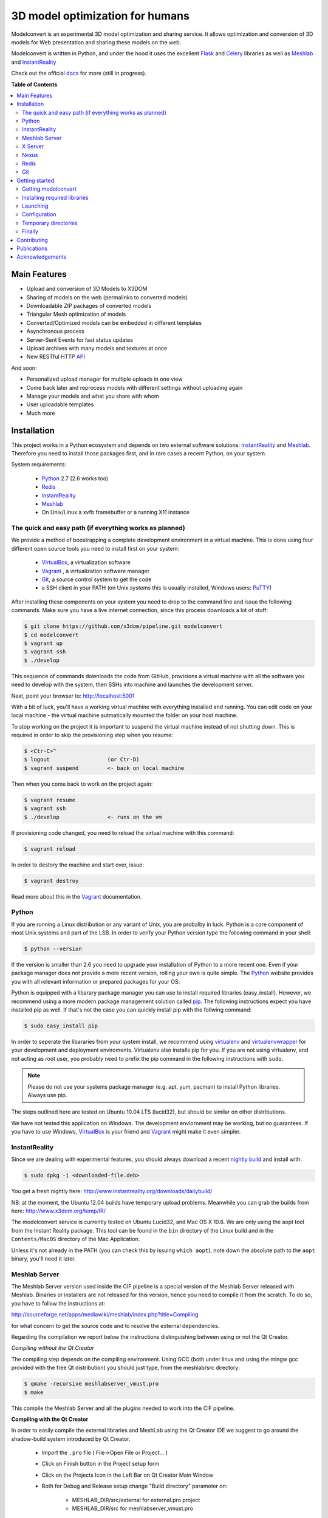********************************
3D model optimization for humans
********************************

Modelconvert is an experimental 3D model optimization and
sharing service. It allows optimization and conversion 
of 3D models for Web presentation and sharing these
models on the web.

.. image:: https://github.com/x3dom/pipeline/raw/master/docs/source/_images/modelconvert.jpg
    :alt: Modelconvert Screenshots


Modelconvert is written in Python, and under the hood it uses the excellent
`Flask`_ and `Celery`_ libraries as well as `Meshlab`_ and `InstantReality`_

Check out the official `docs`_ for more (still in progress).

.. image:: https://secure.travis-ci.org/x3dom/pipeline.png
    :target: https://travis-ci.org/x3dom/pipeline


**Table of Contents**

.. contents::
    :local:
    :depth: 2
    :backlinks: none


=============
Main Features
=============

* Upload and conversion of 3D Models to X3DOM
* Sharing of models on the web (permalinks to converted models)
* Downloadable ZIP packages of converted models
* Triangular Mesh optimization of models
* Converted/Optimized models can be embedded in different templates
* Asynchronous process
* Server-Sent Events for fast status updates
* Upload archives with many models and textures at once
* New RESTful HTTP `API`_

And soon:

* Personalized upload manager for multiple uploads in one view
* Come back later and reprocess models with different settings without
  uploading again
* Manage your models and what you share with whom
* User uploadable templates
* Much more


============
Installation
============

This project works in a Python ecosystem and depends on two external software 
solutions: `InstantReality`_ and `Meshlab`_. Therefore you need to install
those packages first, and in rare cases a recent Python, on your system. 

System requirements:
 
 * `Python`_ 2.7 (2.6 works too)
 * `Redis`_
 * `InstantReality`_
 * `Meshlab`_
 * On Unix/Linux a xvfb framebuffer or a running X11 instance


--------------------------------------------------------
The quick and easy path (if everything works as planned)
--------------------------------------------------------
We provide a method of boostrapping a complete development environment in a
virtual machine. This is done using four different open source tools you need 
to install first on your system:

  * `VirtualBox`_, a virtualization software 
  * `Vagrant`_ , a virtualization software manager
  * `Git`_, a source control system to get the code
  * a SSH client in your PATH (on Unix systems this is usually installed, Windows users: `PuTTY`_)

After installing these components on your system you need to drop to the
command line and issue the following commands. Make sure you have a 
live internet connection, since this process downloads a lot of stuff:

.. code-block::
    
    $ git clone https://github.com/x3dom/pipeline.git modelconvert
    $ cd modelconvert                
    $ vagrant up
    $ vagrant ssh
    $ ./develop                                                     

This sequence of commands downloads the code from GitHub, provisions a 
virtual machine with all the software you need to develop with the
system, then SSHs into machine and launches the development server.

Next, point your browser to: http://localhost:5001

With a bit of luck, you'll have a working virtual machine with everything
installed and running. You can edit code on your local machine - the
virtual machine autmatically mounted the folder on your host machine.

To stop working on the project it is important to suspend the virtual 
machine instead of not shutting down. This is required in order to skip
the provisioning step when you resume:

.. code-block::
    
    $ <Ctr-C>^
    $ logout                  (or Ctr-D)       
    $ vagrant suspend         <- back on local machine

Then when you come back to work on the project again:

.. code-block:: bash
    
    $ vagrant resume
    $ vagrant ssh
    $ ./develop               <- runs on the vm

If provisioning code changed, you need to reload the virtual machine with
this command:

.. code-block:: bash
    
    $ vagrant reload

In order to destory the machine and start over, issue:

.. code-block:: bash
    
    $ vagrant destroy

Read more about this in the `Vagrant`_ documentation.


------
Python
------

If you are running a Linux distribution or any variant of Unix, you are 
probalby in luck. Python is a core component of most Unix systems and part
of the LSB. In order to verify your Python version type the following command 
in your shell:

.. code-block:: bash
    
    $ python --version 
  

If the version is smaller than 2.6 you need to upgrade your installation of 
Python to a more recent one. Even if your package manager does not provide a 
more recent version, rolling your own is quite simple. The `Python`_
website provides you with all relevant information or prepared packages
for your OS.

Python is equipped with a libarary package manager you can use to
install required libraries (easy_install). However, we recommend using
a more modern package management solution called `pip`_. The following
instructions expect you have installed pip as well. If that's not the case you
can quickly install pip with the follwing command:

.. code-block:: bash
    
    $ sudo easy_install pip
  
In order to seperate the libararies from your system install, we recommend 
using `virtualenv`_ and `virtualenvwrapper`_ for your development and 
deployment enviroments. Virtualenv also installs pip for you. If you are not 
using virtualenv, and not acting as root user, you probably need to prefix the 
pip command in the following instructions with ``sudo``.

.. note:: Please do not use your systems package manager (e.g. apt, yum, pacman) to 
   install Python libraries. Always use pip.

The steps outlined here are tested on Ubuntu 10.04 LTS (lucid32), but should be 
similar on other distributions.

We have not tested this application on Windows. The development enviornment
may be working, but no guarantees. If you have to use Windows, `VirtualBox`_ 
is your friend and `Vagrant`_ might make it even simpler.


--------------
InstantReality
--------------

Since we are dealing with experimental features, you should always download a
recent `nightly build`_ and install with:

.. code-block:: bash
    
    $ sudo dpkg -i <downloaded-file.deb>

You get a fresh nightly here: http://www.instantreality.org/downloads/dailybuild/

NB: at the moment, the Ubuntu 12.04 builds have temporary upload problems.
Meanwhile you can grab the builds from here: http://www.x3dom.org/temp/IR/

The modelconvert service is currently tested on Ubuntu Lucid32, and 
Mac OS X 10.6. We are only using the aopt tool from the Instant Reality 
package. This tool can be found in the ``bin`` directory of the Linux build and
in the ``Contents/MacOS`` directory of the Mac Application.

Unless it's not already in the PATH (you can check this by issuing 
``which aopt``), note down the absolute path to the ``aopt`` binary, you'll 
need it later.


--------------
Meshlab Server
--------------

The Meshlab Server version used inside the CIF pipeline is a special version of the Meshlab Server released
with Meshlab. Binaries or installers are not released for this version, hence you need to compile it 
from the scratch. To do so, you have to follow the instructions at:

http://sourceforge.net/apps/mediawiki/meshlab/index.php?title=Compiling

for what concern to get the source code and to resolve the external dependencies.

Regarding the compilation we report below the instructions distinguishing between using or not the Qt Creator.

*Compiling without the Qt Creator*

The compiling step depends on the compiling environment. Using GCC (both under linux and using the mingw gcc provided with 
the free Qt distribution) you should just type, from the meshlab/src directory:

.. code-block:: bash
    
    $ qmake -recursive meshlabserver_vmust.pro
    $ make

This compile the Meshlab Server and all the plugins needed to work into the CIF pipeline.

**Compiling with the Qt Creator**

In order to easily compile the external libraries and MeshLab using the Qt Creator IDE we suggest to go around the 
shadow-build system introduced by Qt Creator.

    - Import the ``.pro`` file ( File->Open File or Project... )
    - Click on Finish button in the Project setup form
    - Click on the Projects Icon in the Left Bar on Qt Creator Main Window
    - Both for Debug and Release setup change "Build directory" parameter on:
        
        - MESHLAB_DIR/src/external for external.pro project
        - MESHLAB_DIR/src for meshlabserver_vmust.pro 


Unless it's not already in the PATH, note down the absolute path to the 
``meshlabserver`` binary, you'll need it later.


--------
X Server
--------

In order to use meshlab, you also need a running X11 instance or `xvfb`_ on 
DISPLAY number 99 if you are running a headless setup (the display number 
can be overridden by the app configuration). Plese refer to your Linux 
distribution of how to setup `xvfb`_.

On Mac OS X there's no need to setup xvfb nor to start X.


-----
Nexus
-----

Nexus is a software package for the creation and the visualization of a batched multiresolution mesh structure. 
The main goal of such structure is to handle the geometric primitives such that the CPU bottleneck in multiresolution visualization is greatly reduced.
Main features of this library are: out-of-core interactive visualization, multiple instancing of models, http streaming, compression, color per vertex, opensg Nexus node.

This software package is the base of the Nexus conversion template, which gets in input a PLY model and produce
in output a NXS (Nexus) model. This model can be easily visualized using the html web page provided, based on the 3DHOP (3D Heritage Online Presenter)
online visualization system.

So, to compile the Nexus builder, i.e. the component the Nexus conversion service needs, you have to download it at the following web address:

http://vcg.isti.cnr.it/nexus/download/nexus.tgz

and unzip them. 

Then, you should just type, from the nexus2.0/nxsbuilder directory:

.. code-block:: bash
    
    $ qmake nxsbuilder.pro
    $ make

To make the compilation easier, as suggested for the compilation of Meshlab, the Qt Creator IDE can be used. 

Unless it's not already in the PATH, note down the absolute path to the ``nxsbuilder`` binary, you'll need it later
to adjust the NEXUS_BINARY configuration.

-----
Redis
-----

Redis is a key-value database comes as standard package with most Linux 
distributions. No other action is required, short of installing the redis 
server package. For Debian systems this is usally done with apt:

.. code-block:: bash
    
    $ sudo apt-get install redis-server

However, there's a catch. You need a fairly recent version of Redis (2.x).
Ubuntu/Debian 10.4 does not provide that by default. In order to get this
you need to add the Dotdeb repositories to your APT sources. Create a new list
file in /etc/apt/sources.list.d/ with the following content:

.. code-block:: bash

    # /etc/apt/sources.list.d/dotdeb.org.list
    deb http://packages.dotdeb.org squeeze all
    deb-src http://packages.dotdeb.org squeeze all

Then you need to authenticate these repositories using their public key.

.. code-block:: bash

    $ wget -q -O - http://www.dotdeb.org/dotdeb.gpg | sudo apt-key add -


And finally, update your APT cache and install Redis.

.. code-block:: bash

    $ sudo apt-get update
    $ sudo apt-get install redis-server


It's also very easy to compile Redis on your own, in case you have a compiler
installed on your production system (which you probably should not have).

We recommend to use a recent 2.x version of redis. The ones distributed
with Linux distributions are usually out of date. Compiling redis is 
simple. Please follow instructions on the `Redis`_ website.

In the development environment it's not necessary to start the redis server 
on your system by default.


---
Git
---
You need the distributed version controll system Git. Check if you have it 
installed already, otherwise install it:

.. code-block:: bash

   $ which git
   $ sudo apt-get install git-core



===============
Getting started
===============


--------------------
Getting modelconvert
--------------------
First, clone the modelconvert repository from github:

.. code-block:: bash

   $ git clone https://github.com/x3dom/pipeline.git modelconvert

You now have a directory ``modelconvert`` which contains the whole 
application, change dir into it.


-----------------------------
Installing required libraries
-----------------------------

.. note:: If you are using virtualenv/wrapper, activate your virtualenv now.


Install modelconvert requirements with pip:

.. code-block:: bash

    $ pip install -r requirements.txt





---------
Launching
---------

You can use a `Procfile`_ to manage services during development. This is an easy
way to start all required services at once on your local machine. In order
to use this mechanism, copy the file ``<project>/share/Procfile.example`` 
into ``<project>/Procfile`` and adapt to match your system. For example, 
if your Redis server is not already running you need to uncomment and/or 
adapt the respective line in your ``Procfile``. The Procfile is not checked 
into the repository, since each development environment is different.

When done, use `Honcho`_ (which has been installed with the requirements) to 
launch the Procfile.

.. code-block:: bash
    
    $ honcho start

This runs all the services in the background and concacts the output in one
log stream. The Procfile can also be use to deploy modelconvert to cloud 
services that support the Procfile protocol.

If you do not want to use `Honcho`_ in development, no problem, you need to 
start the services manually on seperate terminals or in screen/tmux sessions.
Just inspect the Procfile for what to start.

Point your browser to http://localhost:5000. The Application will **not** work
properly at this point, but the home page should be rendered. Press 
Ctrl-C to exit for now.




-------------
Configuration
-------------

This app is using the `Flask`_ microframework with Blueprints. Program entry
point is ``modelconvert/core.py`` which configures the application. You will 
find almost all relevant code in ``modelconvert/frontend/views.py`` and 
``modelconvert/tasks/``.

The modelconvert application must be configured in order to run properly. It
ships with sensible defaults for development, but you need to configure it for
production. If you have ``aopt`` and ``meshlabserver`` in your PATH, youre
set for development. However it is sensibel to set some basic values.

The application is configured through operating system environment variables. 
If you use `Honcho`_ or Foreman in development, the environment can easily be 
set by creating a ``.env`` file in the root checkout. For example:

.. code-block:: bash

    $ cat >.env <<EOM
    DEBUG="True"
    DEVELOPMENT_MODE="True"
    MESHLAB_BINARY="/path/to/meshlabserver"
    AOPT_BINARY="/path/to/aopt"
    MESHLAB_DISPLAY=":0"
    ADMINS="admin@somedomain.com"
    EOM

When launching the development environment like so:

.. code-block:: bash

    $ honcho start

The variables contained in the ``.env`` file are automatically set.


Additionally or alternatively you can set a environment variable on your 
system which points to a config file that overrides the default values or the
values you set through individual environment variables. Just set the 
``MODELCONVERT_SETTINGS`` variable to point to your config
file like so:

.. code-block:: bash

    $ export MODELCONVERT_SETTINGS="/path/to/yoursettings.py"

Of course, this can also be done in the ``.env`` file.

Alternatively, just create a small shell script:

.. code-block:: bash

    $ echo '#!/bin/sh\nMODELCONVERT_SETTINGS="/path/to/config.py" python manage.py run' >> manage.sh
    $ chmod a+x manage.sh
    $ ./manage.sh


.. warning:: Be sure you don't have leading or trailing whitespaces in the 
             environment variable values. To be certain, use quotes around
             the values.


~~~~~~~~~~~~~~~~~~~~~~~
Configuration Variables
~~~~~~~~~~~~~~~~~~~~~~~

The following configuration variables can be set from the environemnt.
For more variables which can be overridden with a external config file, 
see the `settings.py`_ file.


======================  =======================================================
Variable                Description
======================  =======================================================
SECRET_KEY              For session generation. You absolutely need to 
                        set this in production environments. To generate
                        a key run python on the command line and type this:

                        >>> import os
                        >>> os.urandom(24)

                        There is a default, but please only use this
                        in development.

ADMINS                  A comma seperated list of Email addresses. This
                        is used to send notification emails to the 
                        app maintainers.
                        default: root@localhost

DEBUG                   Enable/disable debug mode.
                        default: False (possible: False, True)

DOWNLOAD_PATH           Absolute path to directory that is used to
                        store generated files. The directory needs to
                        be writable by the process which owns the 
                        application. It needs to be readable by the
                        webserver. You should override the default
                        value in production.
                        default: <module_dir>/../tmp/downloads

UPLOAD_PATH             Absolute path to directory which holds uploaded
                        files. This needs to be read/writable by the
                        application process. You should override the
                        default value in production.
                        default: <module_dir>/../tmp/uploads

AOPT_BINARY             Absolute path to the aopt binary (including
                        executable). default: aopt (PATH lookup)

MESHLAB_BINARY          Absolute path to the meshlabserver binary 
                        (including the executable). 
                        default: meshlabserver (PATH lookup)

MESHLAB_DISPLAY         X11 display port for meshlabserver. Set this to
                        you default display in a non headless setup. For
                        a headless setup the default is :99, you need
                        to run a Xvfb instance there.
                        default: ':99'

NEXUS_BINARY            Absolute path to the nexus converter binary.
                        default: nxsbuild (PATH lookup)

ALLOWED_DOWNLOAD_HOSTS  A list of hosts which are allowed to download
                        files from. Basic secuirty for the "download model
                        from URL functionality". You need to set this with
                        the environment through a comma seperated list e.g.:
                        x3dom.modelconvert.org,someother.domain.com
                        default: localhost:5000


CELERY_BROKER_URL       Celery broker url
                        default: redis://localhost:6379/0

SERVER_NAME             The name and port number of the server. 
                        Required for subdomain support (e.g.: 'myapp.dev:5000') 
                        Note that localhost does not support subdomains 
                        so setting this to "localhost" does not help. 
                        Setting a SERVER_NAME also by default enables 
                        URL generation without a request context but 
                        with an application context.
                        default: none

DEFAULT_MAIL_SENDER     Email address From field for outgoing emails. This 
                        setting also controls wether the mail features is active
                        or not. You need to change the default to another value
                        in order to acticate it. This is a temporary security measure.
                        default: noreply@localhost

MAIL_SERVER             The SMTP server, default: localhost
MAIL_PORT               The STMP port, default: 25
MAIL_USE_TLS            Use TLS auth, default: False
MAIL_USE_SSL            Use SSL auth, default: False
MAIL_USERNAME           Mailserver username, default: "" (empty)
MAIL_PASSWORD           Mailserver password, default: "" (empty)


MAX_CONTENT_LENGTH      File upload limit in bytes. Caution: the default is very
                        loose. If a POST or PUT request exeeds this limit
                        a http 413 is returned. Tweak this to your needs but 
                        be aware that POST/PUT bombs are a common attack vector.
                        default 134217728 (128MB)

TEMPLATE_PATH           Where the UI templates reside. 
                        default: module_dir/templates

STATIC_PATH             Where the static assets for the UI reside. 
                        default: module_dir/static

BUNDLES_PATH            Where the user templates reside. Usually you 
                        don't want to override this.
                        default: module_dir/bundles
                   
LOGFILE                 Absolute path to a file to pipe stdout logging 
                        to. This should not be used in production. 
                        default: False (stdout logging)

DEVELOPMENT_MODE        Enable/disable dev mode. This is a old setting
                        and will be removed. Set to false in production.
                        default: False (possible: False, True)
======================  =======================================================

~~~~~~~~~~~~~~~
Other variables
~~~~~~~~~~~~~~~
The following variables can only be set through the system environment.

=================   ===========================================================
Variable            Description
=================   ===========================================================
OSG_LOG_LEVEL       Set the OpenSG log level (aopt/opensg). Values: FATAL, 
                    WARNING, NOTICE, INFO, DEBUG
=================   ===========================================================

---------------------
Temporary directories
---------------------

Before you begin developing, you can automatically create temporary directories 
as specified per your settings:

.. code-block:: bash

    $ python manage.py mkdirs



-------
Finally
-------

You are now ready to develop. Start the services:

.. code-block:: bash

    $ honcho start

And point your browser to ``http://localhost:5000``. To shut down 
press ``Ctrl-C``.


.. note:: Usually you do not need to restart honcho when you make changes in 
   DEBUG mode. However you need to restart if you make changes to ``tasks/*.py``.



============
Contributing
============

Developing patches should follow this workflow:

    1. Fork on GitHub (click Fork button)
    2. Clone to computer: ``git clone git@github.com:«github account»/x3dom/pipeline.git pipeline``
    3. cd into your repo: ``cd x3dom``
    4. Set up remote upstream: ``git remote add -f upstream git://github.com/x3dom/pipeline.git``
    5. Create a branch for the new feature: ``git checkout -b my_new_feature``
    6. Work on your feature, add and commit as usual

Creating a branch is not strictly necessary, but it makes it easy to delete 
your branch when the feature has been merged into upstream, diff your branch 
with the version that actually ended in upstream, and to submit pull requests 
for multiple features (branches).

    7.  Push branch to GitHub: ``git push origin my_new_feature``
    8.  Issue pull request: Click Pull Request button on GitHub


**Useful Commands**

If a lot of changes has happened upstream you can replay your local changes 
on top of these, this is done with ``rebase``, e.g.:

.. code-block:: bash

    git fetch upstream
    git rebase upstream/master


This will fetch changes and re-apply your commits on top of these.

This is generally better than merge, as it will give a clear picture of which 
commits are local to your branch. It will also “prune” any of your local 
commits if the same changes have been applied upstream.

You can use ``-i`` with ``rebase`` for an “interactive” rebase. This allows you 
to drop, re-arrange, merge, and reword commits, e.g.:

.. code-block:: bash

    git rebase -i upstream/master



============
Publications
============
The following publications describe this system further:

* Andreas Aderhold, Massimiliano Corsini, Katarzyna Wilkosinska, Yvonne Jung and
  Holger Graf. The Common Implementation Framework as Service – Towards 
  Novel Applications for Streamlined Presentation of 3D Content on the Web.
  in *Proceedings HCI International 2014:* DUXU. Accepted, too be published.

* Andreas Aderhold, Yvonne Jung, Katarzyna Wilkosinska, and Dieter W. Fellner. 
  Distributed 3d model optimization for the web with the common implementation 
  framework for online virtual museums. In *Proceedings Digital Heritage 2013, 
  volume 2, pages 719-726.* IEEE & Eurographics. 

* Katarzyna Wilkosinska, Andreas Aderhold, Holger Graf, and Yvonne Jung, 
  "Towards a common implementation framework for online virtual museums" 
  in *Proceedings HCI International 2013:* DUXU, Part II, ser. LNCS, A. Marcus, Ed., 
  vol. 8013. Heidelberg: Springer, 2013, pp. 321–330. 
  `Online. <http://link.springer.com/chapter/10.1007%2F978-3-642-39241-2_36>`_


================
Acknowledgements
================

Portions of the this work have been carried out in the project v-must, which has received 
funding from the European Community's Seventh Framework Programme (FP7 2007/2013) 
under grant agreement 270404.

Icons by `Glyphish`_


.. _API: http://pipeline.readthedocs.org/en/latest/api.html
.. _Flask: http://flask.pocoo.org
.. _docs: http://pipeline.rtfd.org
.. _Celery: http://celeryproject.org
.. _Meshlab: http://meshlab.sourceforge.net
.. _InstantReality: http://instantreality.org
.. _virtualenv: http://www.virtualenv.org/en/latest/
.. _virtualenvwrapper: http://www.doughellmann.com/projects/virtualenvwrapper/
.. _pip: http://pypi.python.org/pypi/pip
.. _Python: http://python.org
.. _Redis: http://redis.io
.. _PuTTY: http://www.putty.org/
.. _Virtualbox: https://www.virtualbox.org/
.. _Vagrant: http://vagrantup.com
.. _nightly build: http://www.instantreality.org/downloads/dailybuild/
.. _GitHub: http://github.com/x3dom/pipeline
.. _Procfile: https://devcenter.heroku.com/articles/procfile
.. _Honcho: https://github.com/nickstenning/honcho/
.. _daemonizing: http://docs.celeryproject.org/en/latest/tutorials/daemonizing.html
.. _xvfb: http://en.wikipedia.org/wiki/Xvfb
.. _Flower: https://github.com/mher/flower
.. _mod_wsgi: http://code.google.com/p/modwsgi/
.. _nginx: http://nginx.org/
.. _uwsgi: http://wiki.nginx.org/HttpUwsgiModule
.. _Puppet: https://puppetlabs.com/
.. _Glyphish: http://glyphish.com
.. _settings.py: https://github.com/x3dom/pipeline/blob/master/modelconvert/settings.py
